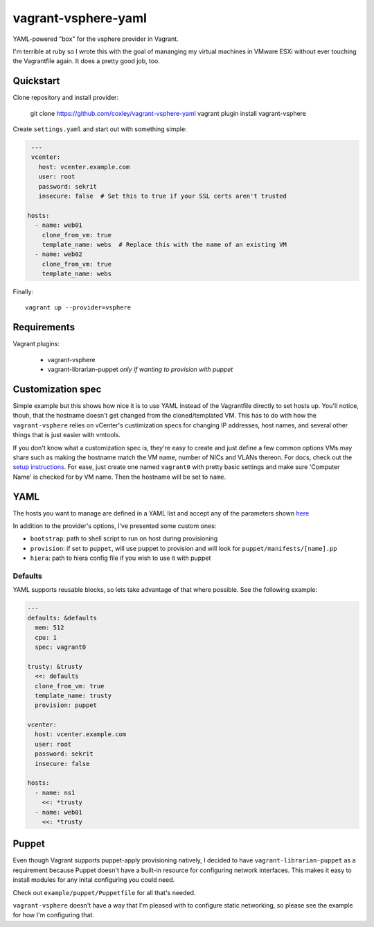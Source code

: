 vagrant-vsphere-yaml
====================

YAML-powered "box" for the vsphere provider in Vagrant.

I'm terrible at ruby so I wrote this with the goal of mananging my virtual
machines in VMware ESXi without ever touching the Vagrantfile again. It does a
pretty good job, too. 

Quickstart
----------

Clone repository and install provider:

    git clone https://github.com/coxley/vagrant-vsphere-yaml
    vagrant plugin install vagrant-vsphere
    
Create ``settings.yaml`` and start out with something simple:

.. code:: yaml

    ---
    vcenter:
      host: vcenter.example.com
      user: root
      password: sekrit
      insecure: false  # Set this to true if your SSL certs aren't trusted
   
   hosts:
     - name: web01
       clone_from_vm: true
       template_name: webs  # Replace this with the name of an existing VM
     - name: web02
       clone_from_vm: true
       template_name: webs

Finally::

    vagrant up --provider=vsphere

Requirements
------------

Vagrant plugins:

    + vagrant-vsphere

    + vagrant-librarian-puppet `only if wanting to provision with puppet`

Customization spec
------------------

Simple example but this shows how nice it is to use YAML instead of the
Vagrantfile directly to set hosts up. You'll notice, thouh, that the hostname 
doesn't get changed from the cloned/templated VM. This has to do with how the
``vagrant-vsphere`` relies on vCenter's custimization specs for changing IP
addresses, host names, and several other things that is just easier with
vmtools.

If you don't know what a customization spec is, they're easy to create and just
define a few common options VMs may share such as making the hostname match the
VM name, number of NICs and VLANs thereon. For docs, check out the 
`setup instructions`_. For ease, just create one named ``vagrant0`` with pretty basic
settings and make sure 'Computer Name' is checked for by VM name. Then the
hostname will be set to ``name``.

.. _setup instructions:
   https://pubs.vmware.com/vsphere-4-esx-vcenter/index.jsp#deploy_vms_from_templates_and_clones/c_managing_customization_specifications.html

YAML
----

The hosts you want to manage are defined in a YAML list and accept any of the
parameters shown `here`_

In addition to the provider's options, I've presented some custom ones:

* ``bootstrap``: path to shell script to run on host during provisioning

* ``provision``: if set to ``puppet``, will use puppet to provision and will
  look for ``puppet/manifests/[name].pp``

* ``hiera``: path to hiera config file if you wish to use it with puppet

.. _here: https://github.com/nsidc/vagrant-vsphere#configuration

Defaults
~~~~~~~~

YAML supports reusable blocks, so lets take advantage of that where possible.
See the following example:

.. code:: yaml

    ---
    defaults: &defaults
      mem: 512
      cpu: 1
      spec: vagrant0

    trusty: &trusty
      <<: defaults
      clone_from_vm: true
      template_name: trusty
      provision: puppet

    vcenter:
      host: vcenter.example.com
      user: root
      password: sekrit
      insecure: false

    hosts:
      - name: ns1
        <<: *trusty
      - name: web01
        <<: *trusty

Puppet
------

Even though Vagrant supports puppet-apply provisioning natively, I decided to
have ``vagrant-librarian-puppet`` as a requirement because Puppet doesn't have
a built-in resource for configuring network interfaces. This makes it easy to
install modules for any inital configuring you could need.

Check out ``example/puppet/Puppetfile`` for all that's needed.

``vagrant-vsphere`` doesn't have a way that I'm pleased with to configure
static networking, so please see the example for how I'm configuring that.
